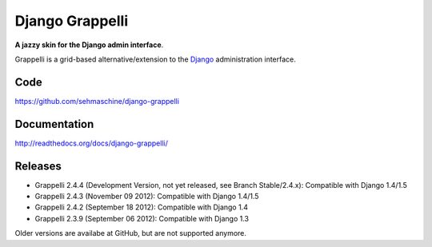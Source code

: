 Django Grappelli
================

**A jazzy skin for the Django admin interface**.

Grappelli is a grid-based alternative/extension to the `Django <http://www.djangoproject.com>`_ administration interface.

Code
----

https://github.com/sehmaschine/django-grappelli

Documentation
-------------

http://readthedocs.org/docs/django-grappelli/

Releases
--------

* Grappelli 2.4.4 (Development Version, not yet released, see Branch Stable/2.4.x): Compatible with Django 1.4/1.5
* Grappelli 2.4.3 (November 09 2012): Compatible with Django 1.4/1.5
* Grappelli 2.4.2 (September 18 2012): Compatible with Django 1.4
* Grappelli 2.3.9 (September 06 2012): Compatible with Django 1.3

Older versions are availabe at GitHub, but are not supported anymore.
